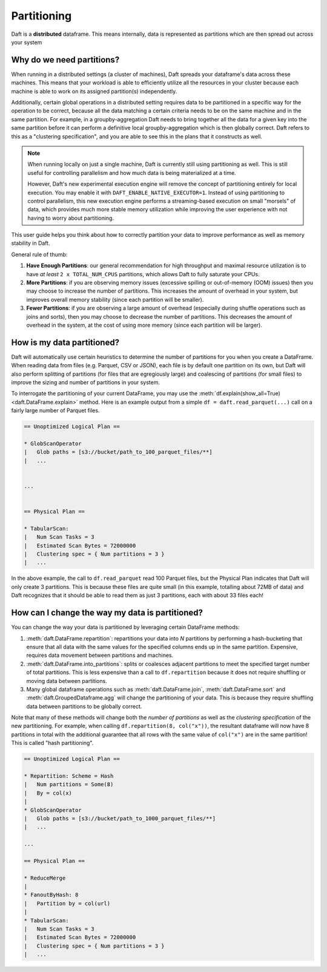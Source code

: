 Partitioning
============

Daft is a **distributed** dataframe. This means internally, data is represented as partitions which are then spread out across your system

Why do we need partitions?
--------------------------

When running in a distributed settings (a cluster of machines), Daft spreads your dataframe's data across these machines. This means that your
workload is able to efficiently utilize all the resources in your cluster because each machine is able to work on its assigned partition(s) independently.

Additionally, certain global operations in a distributed setting requires data to be partitioned in a specific way for the operation to be correct, because
all the data matching a certain criteria needs to be on the same machine and in the same partition. For example, in a groupby-aggregation Daft needs to bring
together all the data for a given key into the same partition before it can perform a definitive local groupby-aggregation which is then globally correct.
Daft refers to this as a "clustering specification", and you are able to see this in the plans that it constructs as well.

.. NOTE::
    When running locally on just a single machine, Daft is currently still using partitioning as well. This is still useful for
    controlling parallelism and how much data is being materialized at a time.

    However, Daft's new experimental execution engine will remove the concept of partitioning entirely for local execution.
    You may enable it with ``DAFT_ENABLE_NATIVE_EXECUTOR=1``. Instead of using partitioning to control parallelism,
    this new execution engine performs a streaming-based execution on small "morsels" of data, which provides much
    more stable memory utilization while improving the user experience with not having to worry about partitioning.

This user guide helps you think about how to correctly partition your data to improve performance as well as memory stability in Daft.

General rule of thumb:

1. **Have Enough Partitions**: our general recommendation for high throughput and maximal resource utilization is to have *at least* ``2 x TOTAL_NUM_CPUS`` partitions, which allows Daft to fully saturate your CPUs.
2. **More Partitions**: if you are observing memory issues (excessive spilling or out-of-memory (OOM) issues) then you may choose to increase the number of partitions. This increases the amount of overhead in your system, but improves overall memory stability (since each partition will be smaller).
3. **Fewer Partitions**: if you are observing a large amount of overhead (especially during shuffle operations such as joins and sorts), then you may choose to decrease the number of partitions. This decreases the amount of overhead in the system, at the cost of using more memory (since each partition will be larger).

.. seealso::
    :doc:`./memory` - a guide for dealing with memory issues when using Daft

How is my data partitioned?
---------------------------

Daft will automatically use certain heuristics to determine the number of partitions for you when you create a DataFrame. When reading data from files (e.g. Parquet, CSV or JSON),
each file is by default one partition on its own, but Daft will also perform splitting of partitions (for files that are egregiously large) and coalescing of partitions (for small files)
to improve the sizing and number of partitions in your system.

To interrogate the partitioning of your current DataFrame, you may use the :meth:`df.explain(show_all=True) <daft.DataFrame.explain>` method. Here is an example output from a simple
``df = daft.read_parquet(...)`` call on a fairly large number of Parquet files.

.. code::python

    import daft

    df = daft.read_parquet("s3://bucket/path_to_100_parquet_files/**")
    df.explain(show_all=True)

.. code::

    == Unoptimized Logical Plan ==

    * GlobScanOperator
    |   Glob paths = [s3://bucket/path_to_100_parquet_files/**]
    |   ...


    ...


    == Physical Plan ==

    * TabularScan:
    |   Num Scan Tasks = 3
    |   Estimated Scan Bytes = 72000000
    |   Clustering spec = { Num partitions = 3 }
    |   ...

In the above example, the call to ``df.read_parquet`` read 100 Parquet files, but the Physical Plan indicates that Daft will only create 3 partitions. This is because these files are quite small (in this example, totalling about 72MB of data) and Daft recognizes that it should be able to read them as just 3 partitions, each with about 33 files each!

How can I change the way my data is partitioned?
------------------------------------------------

You can change the way your data is partitioned by leveraging certain DataFrame methods:

1. :meth:`daft.DataFrame.repartition`: repartitions your data into `N` partitions by performing a hash-bucketing that ensure that all data with the same values for the specified columns ends up in the same partition. Expensive, requires data movement between partitions and machines.
2. :meth:`daft.DataFrame.into_partitions`: splits or coalesces adjacent partitions to meet the specified target number of total partitions. This is less expensive than a call to ``df.repartition`` because it does not require shuffling or moving data between partitions.
3. Many global dataframe operations such as :meth:`daft.DataFrame.join`, :meth:`daft.DataFrame.sort` and :meth:`daft.GroupedDataframe.agg` will change the partitioning of your data. This is because they require shuffling data between partitions to be globally correct.

Note that many of these methods will change both the *number of partitions* as well as the *clustering specification* of the new partitioning. For example, when calling ``df.repartition(8, col("x"))``, the resultant dataframe will now have 8 partitions in total with the additional guarantee that all rows with the same value of ``col("x")`` are in the same partition! This is called "hash partitioning".

.. code::python

    df = df.repartition(8, daft.col("x"))
    df.explain(show_all=True)

.. code::

    == Unoptimized Logical Plan ==

    * Repartition: Scheme = Hash
    |   Num partitions = Some(8)
    |   By = col(x)
    |
    * GlobScanOperator
    |   Glob paths = [s3://bucket/path_to_1000_parquet_files/**]
    |   ...

    ...

    == Physical Plan ==

    * ReduceMerge
    |
    * FanoutByHash: 8
    |   Partition by = col(url)
    |
    * TabularScan:
    |   Num Scan Tasks = 3
    |   Estimated Scan Bytes = 72000000
    |   Clustering spec = { Num partitions = 3 }
    |   ...
